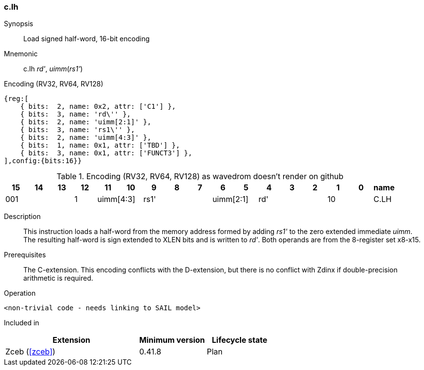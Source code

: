 [#insns-c_lh,reftext="Load signed half-word, 16-bit encoding"]
<<<
=== c.lh

Synopsis::
Load signed half-word, 16-bit encoding

Mnemonic::
c.lh _rd'_, _uimm_(_rs1'_)

Encoding (RV32, RV64, RV128)::
[wavedrom, , svg]
....
{reg:[
    { bits:  2, name: 0x2, attr: ['C1'] },
    { bits:  3, name: 'rd\'' },
    { bits:  2, name: 'uimm[2:1]' },
    { bits:  3, name: 'rs1\'' },
    { bits:  2, name: 'uimm[4:3]' },
    { bits:  1, name: 0x1, attr: ['TBD'] },
    { bits:  3, name: 0x1, attr: ['FUNCT3'] },
],config:{bits:16}}
....


.Encoding (RV32, RV64, RV128) as wavedrom doesn't render on github
[width="100%",options=header]
|=============================================================================================
| 15 | 14 | 13 | 12 | 11 | 10 | 9 | 8 | 7 | 6  | 5  | 4 | 3 | 2 | 1 | 0 |name
3+|  001       |1 2+|uimm[4:3] 3+| rs1' 2+|uimm[2:1] 3+|rd'   2+| 10 | C.LH
|=============================================================================================


Description::
This instruction loads a half-word from the memory address formed by adding _rs1'_ to the zero extended immediate _uimm_. The resulting half-word is sign extended to XLEN bits and is written to _rd'_. 
Both operands are from the 8-register set x8-x15.

Prerequisites::
The C-extension. This encoding conflicts with the D-extension, but there is no conflict with Zdinx if double-precision arithmetic is required.

Operation::
[source,sail]
--
<non-trivial code - needs linking to SAIL model>
--

Included in::
[%header,cols="4,2,2"]
|===
|Extension
|Minimum version
|Lifecycle state

|Zceb (<<#zceb>>)
|0.41.8
|Plan
|===
